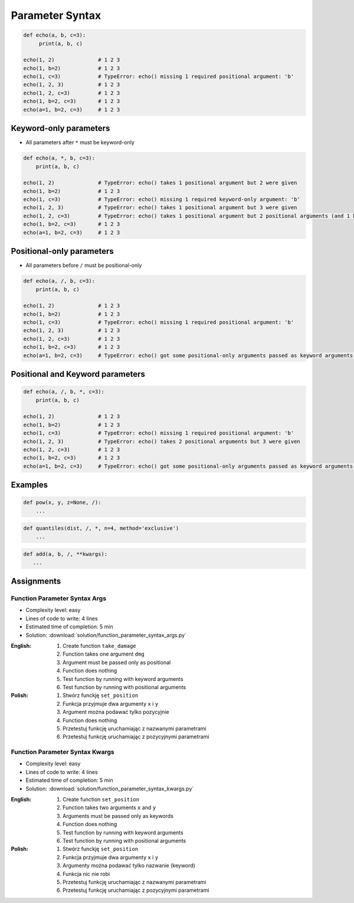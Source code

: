****************
Parameter Syntax
****************


.. code-block:: python

    def echo(a, b, c=3):
         print(a, b, c)

    echo(1, 2)              # 1 2 3
    echo(1, b=2)            # 1 2 3
    echo(1, c=3)            # TypeError: echo() missing 1 required positional argument: 'b'
    echo(1, 2, 3)           # 1 2 3
    echo(1, 2, c=3)         # 1 2 3
    echo(1, b=2, c=3)       # 1 2 3
    echo(a=1, b=2, c=3)     # 1 2 3


Keyword-only parameters
=======================
* All parameters after ``*`` must be keyword-only

.. code-block:: python

    def echo(a, *, b, c=3):
        print(a, b, c)

    echo(1, 2)              # TypeError: echo() takes 1 positional argument but 2 were given
    echo(1, b=2)            # 1 2 3
    echo(1, c=3)            # TypeError: echo() missing 1 required keyword-only argument: 'b'
    echo(1, 2, 3)           # TypeError: echo() takes 1 positional argument but 3 were given
    echo(1, 2, c=3)         # TypeError: echo() takes 1 positional argument but 2 positional arguments (and 1 keyword-only argument) were given
    echo(1, b=2, c=3)       # 1 2 3
    echo(a=1, b=2, c=3)     # 1 2 3


Positional-only parameters
==========================
.. versionadded:: Python 3.8
    See :pep:`570` Python Positional-Only Parameters

* All parameters before ``/`` must be positional-only

.. code-block:: python

    def echo(a, /, b, c=3):
        print(a, b, c)

    echo(1, 2)              # 1 2 3
    echo(1, b=2)            # 1 2 3
    echo(1, c=3)            # TypeError: echo() missing 1 required positional argument: 'b'
    echo(1, 2, 3)           # 1 2 3
    echo(1, 2, c=3)         # 1 2 3
    echo(1, b=2, c=3)       # 1 2 3
    echo(a=1, b=2, c=3)     # TypeError: echo() got some positional-only arguments passed as keyword arguments: 'a'


Positional and Keyword parameters
=================================
.. code-block:: python

    def echo(a, /, b, *, c=3):
        print(a, b, c)

    echo(1, 2)              # 1 2 3
    echo(1, b=2)            # 1 2 3
    echo(1, c=3)            # TypeError: echo() missing 1 required positional argument: 'b'
    echo(1, 2, 3)           # TypeError: echo() takes 2 positional arguments but 3 were given
    echo(1, 2, c=3)         # 1 2 3
    echo(1, b=2, c=3)       # 1 2 3
    echo(a=1, b=2, c=3)     # TypeError: echo() got some positional-only arguments passed as keyword arguments: 'a'


Examples
========
.. code-block:: python

    def pow(x, y, z=None, /):
        ...

.. code-block:: python

    def quantiles(dist, /, *, n=4, method='exclusive')
        ...

.. code-block:: python

     def add(a, b, /, **kwargs):
        ...


Assignments
===========

Function Parameter Syntax Args
------------------------------
* Complexity level: easy
* Lines of code to write: 4 lines
* Estimated time of completion: 5 min
* Solution: :download:`solution/function_parameter_syntax_args.py`

:English:
    #. Create function ``take_damage``
    #. Function takes one argument ``dmg``
    #. Argument must be passed only as positional
    #. Function does nothing
    #. Test function by running with keyword arguments
    #. Test function by running with positional arguments

:Polish:
    #. Stwórz funckję ``set_position``
    #. Funkcja przyjmuje dwa argumenty ``x`` i ``y``
    #. Argument można podawać tylko pozycyjnie
    #. Function does nothing
    #. Przetestuj funkcję uruchamiając z nazwanymi parametrami
    #. Przetestuj funkcję uruchamiając z pozycyjnymi parametrami

Function Parameter Syntax Kwargs
--------------------------------
* Complexity level: easy
* Lines of code to write: 4 lines
* Estimated time of completion: 5 min
* Solution: :download:`solution/function_parameter_syntax_kwargs.py`

:English:
    #. Create function ``set_position``
    #. Function takes two arguments ``x`` and ``y``
    #. Arguments must be passed only as keywords
    #. Function does nothing
    #. Test function by running with keyword arguments
    #. Test function by running with positional arguments

:Polish:
    #. Stwórz funckję ``set_position``
    #. Funkcja przyjmuje dwa argumenty ``x`` i ``y``
    #. Argumenty można podawać tylko nazwanie (keyword)
    #. Funkcja nic nie robi
    #. Przetestuj funkcję uruchamiając z nazwanymi parametrami
    #. Przetestuj funkcję uruchamiając z pozycyjnymi parametrami
